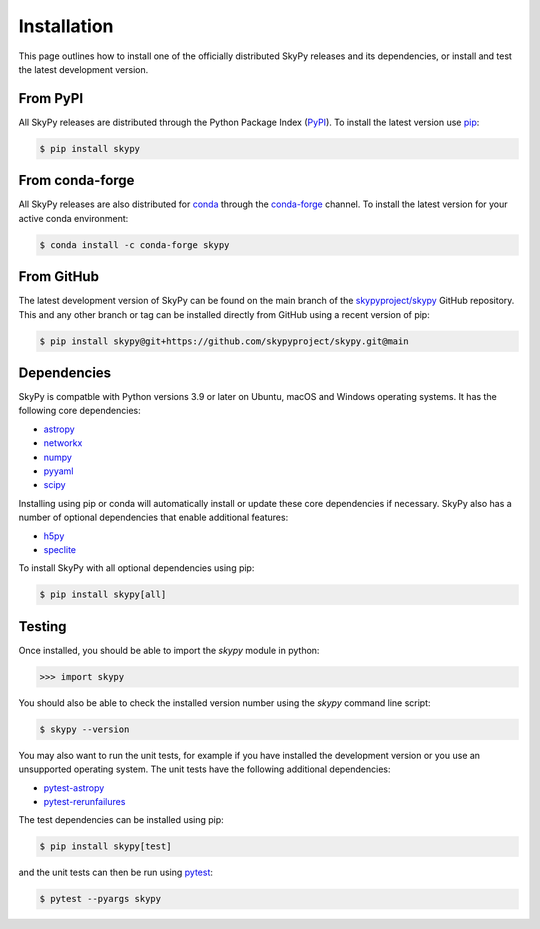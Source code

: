 ############
Installation
############

This page outlines how to install one of the officially distributed SkyPy
releases and its dependencies, or install and test the latest development
version.

From PyPI
---------

All  SkyPy releases are distributed through the Python Package Index (PyPI_).
To install the latest version use pip_:

.. code:: console

    $ pip install skypy

From conda-forge
----------------

All SkyPy releases are also distributed for conda_ through the `conda-forge`_
channel. To install the latest version for your active conda environment:

.. code:: console

    $ conda install -c conda-forge skypy

From GitHub
-----------

The latest development version of SkyPy can be found on the main branch of
the `skypyproject/skypy`_ GitHub repository. This and any other branch or tag
can be installed directly from GitHub using a recent version of pip:

.. code:: console

    $ pip install skypy@git+https://github.com/skypyproject/skypy.git@main

Dependencies
------------

SkyPy is compatble with Python versions 3.9 or later on Ubuntu, macOS and
Windows operating systems. It has the following core dependencies:

- `astropy <https://www.astropy.org/>`__
- `networkx <https://networkx.github.io/>`_
- `numpy <https://numpy.org/>`_
- `pyyaml <https://pyyaml.org/>`_
- `scipy <https://www.scipy.org/>`_

Installing using pip or conda will automatically install or update these core
dependencies if necessary. SkyPy also has a number of optional dependencies
that enable additional features:

- `h5py <https://www.h5py.org/>`_
- `speclite <https://speclite.readthedocs.io/>`_

To install SkyPy with all optional dependencies using pip:

.. code:: console

    $ pip install skypy[all]

Testing
-------

Once installed, you should be able to import the `skypy` module in python:

.. code:: python

    >>> import skypy

You should also be able to check the installed version number using the `skypy`
command line script:

.. code:: console

    $ skypy --version

You may also want to run the unit tests, for example if you have installed the
development version or you use an unsupported operating system. The unit tests
have the following additional dependencies:

- `pytest-astropy <https://github.com/astropy/pytest-astropy>`_
- `pytest-rerunfailures <https://github.com/pytest-dev/pytest-rerunfailures>`_

The test dependencies can be installed using pip:

.. code:: console

    $ pip install skypy[test]

and the unit tests can then be run using pytest_:

.. code:: console

    $ pytest --pyargs skypy

.. _PyPI: https://pypi.org/project/skypy/
.. _pip: https://pip.pypa.io/
.. _conda: https://docs.conda.io/
.. _conda-forge: https://anaconda.org/conda-forge/skypy
.. _skypyproject/skypy: https://github.com/skypyproject/skypy
.. _pytest: https://docs.pytest.org/
